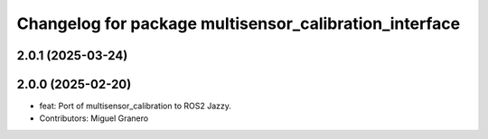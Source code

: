 ^^^^^^^^^^^^^^^^^^^^^^^^^^^^^^^^^^^^^^^^^^^^^^^^^^^^^^^
Changelog for package multisensor_calibration_interface
^^^^^^^^^^^^^^^^^^^^^^^^^^^^^^^^^^^^^^^^^^^^^^^^^^^^^^^

2.0.1 (2025-03-24)
------------------

2.0.0 (2025-02-20)
------------------
* feat: Port of multisensor_calibration to ROS2 Jazzy.
* Contributors: Miguel Granero
